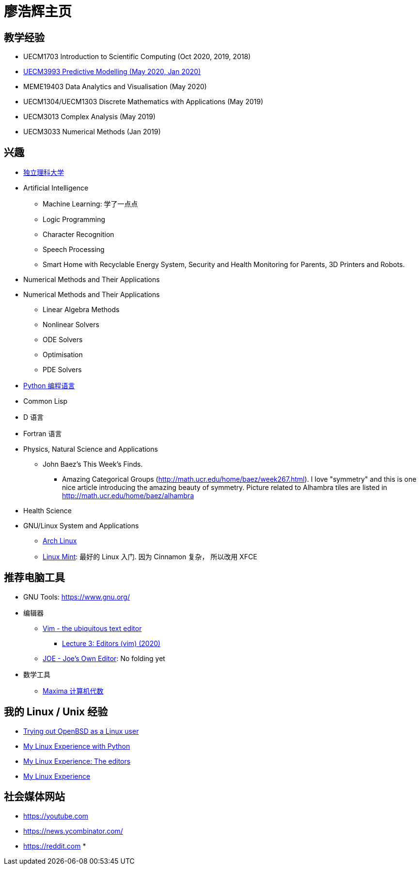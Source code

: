= 廖浩辉主页


== 教学经验

* UECM1703 Introduction to Scientific Computing (Oct 2020, 2019, 2018)
* https://liaohaohui.github.io/UECM3993/[UECM3993 Predictive Modelling (May 2020, Jan 2020)]
* MEME19403 Data Analytics and Visualisation (May 2020)
* UECM1304/UECM1303 Discrete Mathematics with Applications (May 2019)
* UECM3013 Complex Analysis (May 2019)
* UECM3033 Numerical Methods (Jan 2019)


== 兴趣

* https://liaohaohui.github.io/IndSciU/[独立理科大学]
* Artificial Intelligence
** Machine Learning: 学了一点点
** Logic Programming
** Character Recognition
** Speech Processing
** Smart Home with Recyclable Energy System, Security and Health Monitoring for Parents, 3D Printers and Robots.
* Numerical Methods and Their Applications

* Numerical Methods and Their Applications
** Linear Algebra Methods
** Nonlinear Solvers
** ODE Solvers
** Optimisation
** PDE Solvers

* https://www.python.org/[Python 编程语言]

* Common Lisp
* D 语言
* Fortran 语言
* Physics, Natural Science and Applications
** John Baez's This Week's Finds.
*** Amazing Categorical Groups (http://math.ucr.edu/home/baez/week267.html).  I love "symmetry" and this is one nice article introducing the amazing beauty of symmetry.  Picture related to Alhambra tiles are listed in http://math.ucr.edu/home/baez/alhambra

* Health Science

* GNU/Linux System and Applications
** https://www.archlinux.org/[Arch Linux]
** https://linuxmint.com/[Linux Mint]: 最好的 Linux 入门. 因为 Cinnamon 复杂，
所以改用 XFCE





== 推荐电脑工具

* GNU Tools: https://www.gnu.org/

* 编辑器
** https://www.vim.org/[Vim - the ubiquitous text editor]
*** https://www.youtube.com/watch?v=a6Q8Na575qc[Lecture 3: Editors (vim) (2020)]
** https://joe-editor.sourceforge.io/[JOE - Joe's Own Editor]: No folding yet


* 数学工具
** http://maxima.sourceforge.net/[Maxima 计算机代数] 

== 我的 Linux / Unix 经验

* https://youtu.be/6WpXsdZJdpw[Trying out OpenBSD as a Linux user]
* https://www.youtube.com/watch?v=XBbsH-r1C34[My Linux Experience with Python]
* https://www.youtube.com/watch?v=_aLcgk-wK_8[My Linux Experience: The editors]
* https://www.youtube.com/watch?v=YRdbfACAnjI[My Linux Experience]


== 社会媒体网站

* https://youtube.com
* https://news.ycombinator.com/
* https://reddit.com
* 

